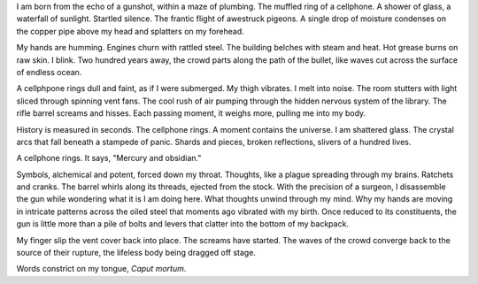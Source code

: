 I am born from the echo of a gunshot, within a maze of plumbing. The muffled ring of a cellphone. A shower of glass, a waterfall of sunlight. Startled silence. The frantic flight of awestruck pigeons. A single drop of moisture condenses on the copper pipe above my head and splatters on my forehead. 

My hands are humming. Engines churn with rattled steel. The building belches with steam and heat. Hot grease burns on raw skin. I blink. Two hundred years away, the crowd parts along the path of the bullet, like waves cut across the surface of endless ocean. 

A cellphpone rings dull and faint, as if I were submerged. My thigh vibrates. I melt into noise. The room stutters with light sliced through spinning vent fans. The cool rush of air pumping through the hidden nervous system of the library. The rifle barrel screams and hisses. Each passing moment, it weighs more, pulling me into my body.

History is measured in seconds. The cellphone rings. A moment contains the universe. I am shattered glass. The crystal arcs that fall beneath a stampede of panic. Shards and pieces, broken reflections, slivers of a hundred lives. 

A cellphone rings. It says, "Mercury and obsidian."

Symbols, alchemical and potent, forced down my throat. Thoughts, like a plague spreading through my brains. Ratchets and cranks. The barrel whirls along its threads, ejected from the stock. With the precision of a surgeon, I disassemble the gun while wondering what it is I am doing here. What thoughts unwind through my mind. Why my hands are moving in intricate patterns across the oiled steel that moments ago vibrated with my birth. Once reduced to its constituents, the gun is little more than a pile of bolts and levers that clatter into the bottom of my backpack.

My finger slip the vent cover back into place. The screams have started. The waves of the crowd converge back to the source of their rupture, the lifeless body being dragged off stage.

Words constrict on my tongue, *Caput mortum*.